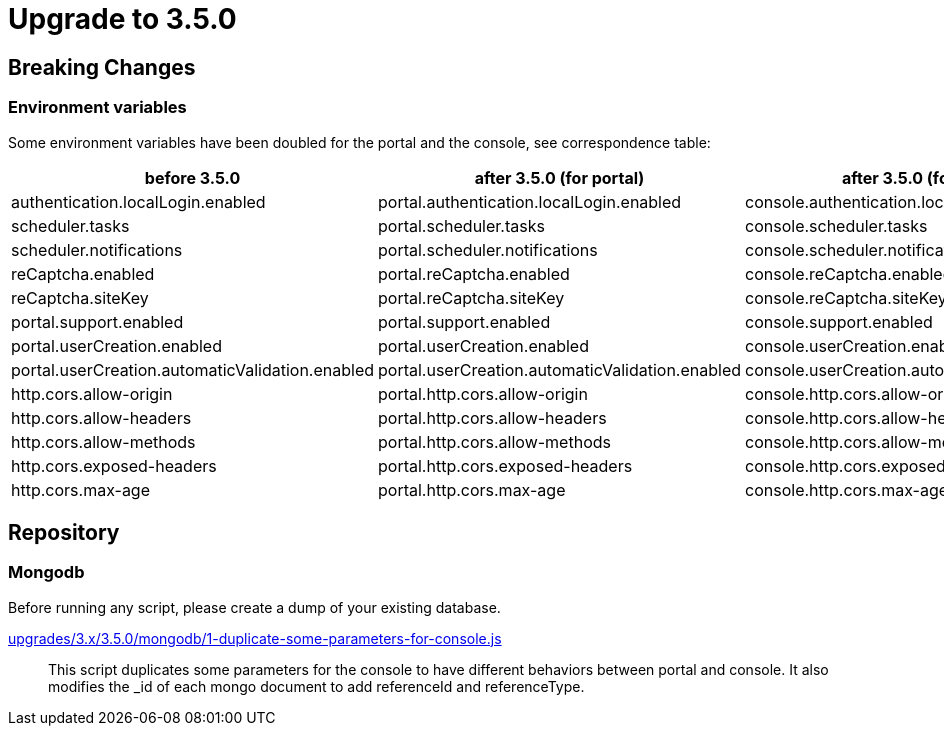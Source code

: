 = Upgrade to 3.5.0

== Breaking Changes

=== Environment variables

Some environment variables have been doubled for the portal and the console, see correspondence table:

[cols="1,1,1"]
|===
|before 3.5.0|after 3.5.0 (for portal)| after 3.5.0 (for console)

|authentication.localLogin.enabled
|portal.authentication.localLogin.enabled
|console.authentication.localLogin.enabled

|scheduler.tasks
|portal.scheduler.tasks
|console.scheduler.tasks

|scheduler.notifications
|portal.scheduler.notifications
|console.scheduler.notifications

|reCaptcha.enabled
|portal.reCaptcha.enabled
|console.reCaptcha.enabled

|reCaptcha.siteKey
|portal.reCaptcha.siteKey
|console.reCaptcha.siteKey

|portal.support.enabled
|portal.support.enabled
|console.support.enabled

|portal.userCreation.enabled
|portal.userCreation.enabled
|console.userCreation.enabled

|portal.userCreation.automaticValidation.enabled
|portal.userCreation.automaticValidation.enabled
|console.userCreation.automaticValidation.enabled

|http.cors.allow-origin
|portal.http.cors.allow-origin
|console.http.cors.allow-origin

|http.cors.allow-headers
|portal.http.cors.allow-headers
|console.http.cors.allow-headers

|http.cors.allow-methods
|portal.http.cors.allow-methods
|console.http.cors.allow-methods

|http.cors.exposed-headers
|portal.http.cors.exposed-headers
|console.http.cors.exposed-headers

|http.cors.max-age
|portal.http.cors.max-age
|console.http.cors.max-age
|===

== Repository

=== Mongodb

Before running any script, please create a dump of your existing database.

https://raw.githubusercontent.com/gravitee-io/release/master/upgrades/3.x/3.5.0/mongodb/1-duplicate-some-parameters-for-console.js[upgrades/3.x/3.5.0/mongodb/1-duplicate-some-parameters-for-console.js]::
This script duplicates some parameters for the console to have different behaviors between portal and console. It also modifies the _id of each mongo document to add referenceId and referenceType.
